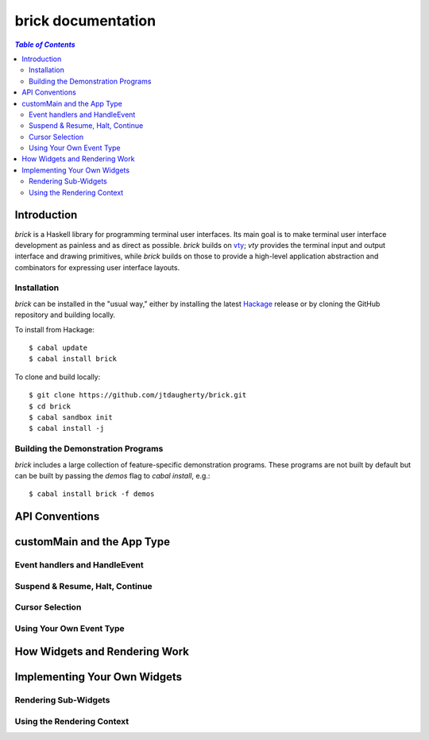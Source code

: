 brick documentation
~~~~~~~~~~~~~~~~~~~

.. contents:: `Table of Contents`

Introduction
============

`brick` is a Haskell library for programming terminal user interfaces.
Its main goal is to make terminal user interface development as painless
and as direct as possible. `brick` builds on `vty`_; `vty` provides
the terminal input and output interface and drawing primitives, while
`brick` builds on those to provide a high-level application abstraction
and combinators for expressing user interface layouts.

Installation
------------

`brick` can be installed in the "usual way," either by installing the
latest `Hackage`_ release or by cloning the GitHub repository and
building locally.

To install from Hackage::

   $ cabal update
   $ cabal install brick

To clone and build locally::

   $ git clone https://github.com/jtdaugherty/brick.git
   $ cd brick
   $ cabal sandbox init
   $ cabal install -j

Building the Demonstration Programs
-----------------------------------

`brick` includes a large collection of feature-specific demonstration
programs. These programs are not built by default but can be built by
passing the `demos` flag to `cabal install`, e.g.::

   $ cabal install brick -f demos

API Conventions
===============

customMain and the App Type
===========================

Event handlers and HandleEvent
------------------------------

Suspend & Resume, Halt, Continue
--------------------------------

Cursor Selection
----------------

Using Your Own Event Type
-------------------------

How Widgets and Rendering Work
==============================

Implementing Your Own Widgets
=============================

Rendering Sub-Widgets
---------------------

Using the Rendering Context
---------------------------

.. _vty: https://github.com/coreyoconnor/vty
.. _Hackage: http://hackage.haskell.org/
